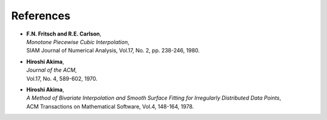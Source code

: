 References
~~~~~~~~~~

- | **F.N. Fritsch and R.E. Carlson**,
  | *Monotone Piecewise Cubic Interpolation*,
  | SIAM Journal of Numerical Analysis, Vol.17, No. 2, pp. 238-246, 1980.

- | **Hiroshi Akima**,
  | *Journal of the ACM*,
  | Vol.17, No. 4, 589-602, 1970.

- | **Hiroshi Akima**,
  | *A Method of Bivariate Interpolation and Smooth Surface Fitting for Irregularly Distributed Data Points*,
  | ACM Transactions on Mathematical Software, Vol.4, 148-164, 1978.
